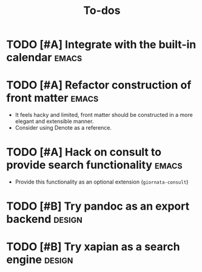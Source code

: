 #+TITLE: To-dos
#+FILETAGS: :giornata:oss:

* TODO [#A] Integrate with the built-in calendar :emacs:
* TODO [#A] Refactor construction of front matter :emacs:
SCHEDULED: <2023-12-13 Wed>
- It feels hacky and limited, front matter should be constructed in a more
  elegant and extensible manner.
- Consider using Denote as a reference.
* TODO [#A] Hack on consult to provide search functionality :emacs:
SCHEDULED: <2023-12-13 Wed>
- Provide this functionality as an optional extension (~giornata-consult~)
* TODO [#B] Try pandoc as an export backend :design:
* TODO [#B] Try xapian as a search engine :design:
